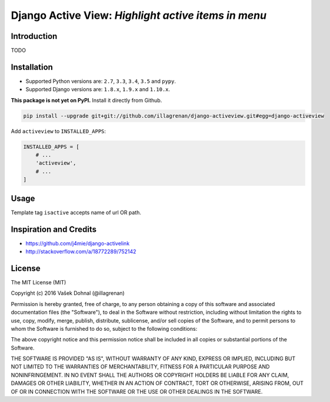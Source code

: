 ====================================================
Django Active View: *Highlight active items in menu*
====================================================

.. image:: https://badge.fury.io/py/django_activeview.svg
        :target: https://pypi.python.org/pypi/django_activeview
        :alt: PyPi

.. image:: https://img.shields.io/badge/license-MIT-blue.svg
        :target: https://pypi.python.org/pypi/django_activeview/
        :alt: MIT

.. image:: https://api.travis-ci.org/illagrenan/django-activeview.svg
        :target: https://travis-ci.org/illagrenan/django-activeview
        :alt: TravisCI

.. image:: https://coveralls.io/repos/github/illagrenan/django-activeview/badge.svg?branch=master
        :target: https://coveralls.io/github/illagrenan/django-activeview?branch=master
        :alt: Coverage

.. image:: https://requires.io/github/illagrenan/django-activeview/requirements.svg?branch=master
     :target: https://requires.io/github/illagrenan/django-activeview/requirements/?branch=master
     :alt: Requirements Status

Introduction
------------

TODO

Installation
------------

- Supported Python versions are: ``2.7``, ``3.3``, ``3.4``, ``3.5`` and ``pypy``.
- Supported Django versions are: ``1.8.x``, ``1.9.x`` and ``1.10.x``.

**This package is not yet on PyPI.** Install it directly from Github.

.. code:: shell

    pip install --upgrade git+git://github.com/illagrenan/django-activeview.git#egg=django-activeview


Add ``activeview`` to ``INSTALLED_APPS``:

.. code:: python

    INSTALLED_APPS = [
        # ...
        'activeview',
        # ...
    ]

Usage
-----

Template tag ``isactive`` accepts name of url OR path.

.. code:: html+django
    {% load activeview %}

    {% isactive "/" %}
        Root path ("/") is active
    {% endisactive %}

    Or:

    {% isactive "index" %}
        Url with name "index" is active
    {% endisactive %}


    Else is supported:

    {% isactive "contact_us" %}
        Url with name "contact_us" is active.

        {% else %}

        "contact_us" is NOT active

    {% endisactive %}




Inspiration and Credits
-----------------------

- https://github.com/j4mie/django-activelink
- http://stackoverflow.com/a/18772289/752142


License
-------

The MIT License (MIT)

Copyright (c) 2016 Vašek Dohnal (@illagrenan)

Permission is hereby granted, free of charge, to any person obtaining a
copy of this software and associated documentation files (the
"Software"), to deal in the Software without restriction, including
without limitation the rights to use, copy, modify, merge, publish,
distribute, sublicense, and/or sell copies of the Software, and to
permit persons to whom the Software is furnished to do so, subject to
the following conditions:

The above copyright notice and this permission notice shall be included
in all copies or substantial portions of the Software.

THE SOFTWARE IS PROVIDED "AS IS", WITHOUT WARRANTY OF ANY KIND, EXPRESS
OR IMPLIED, INCLUDING BUT NOT LIMITED TO THE WARRANTIES OF
MERCHANTABILITY, FITNESS FOR A PARTICULAR PURPOSE AND NONINFRINGEMENT.
IN NO EVENT SHALL THE AUTHORS OR COPYRIGHT HOLDERS BE LIABLE FOR ANY
CLAIM, DAMAGES OR OTHER LIABILITY, WHETHER IN AN ACTION OF CONTRACT,
TORT OR OTHERWISE, ARISING FROM, OUT OF OR IN CONNECTION WITH THE
SOFTWARE OR THE USE OR OTHER DEALINGS IN THE SOFTWARE.
